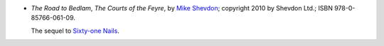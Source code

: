 .. title: Recent Reading: Mike Shevdon
.. slug: mike-shevdon-the-road-to-bedlam
.. date: 2011-09-04 00:00:00 UTC-05:00
.. tags: recent reading,paranormal,thriller,urban fantasy
.. category: books/read/2011/09
.. link: 
.. description: 
.. type: text


.. role:: series(title-reference)

* `The Road to Bedlam`, `The Courts of the Feyre`:series:, by `Mike
  Shevdon`_; copyright 2010 by Shevdon Ltd.; ISBN 978-0-85766-061-09.

  The sequel to `Sixty-one Nails`__.

__ link://slug/mike-shevdon-61-nails
.. _`Mike Shevdon`: http://www.shevdon.com/

  
